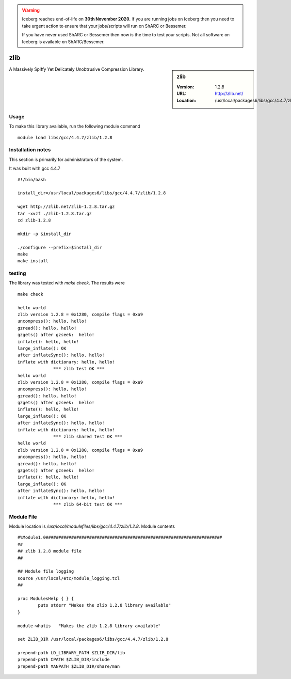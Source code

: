.. Warning:: 
    Iceberg reaches end-of-life on **30th November 2020.**
    If you are running jobs on Iceberg then you need to take urgent action to ensure that your jobs/scripts will run on ShARC or Bessemer. 
 
    If you have never used ShARC or Bessemer then now is the time to test your scripts.
    Not all software on Iceberg is available on ShARC/Bessemer. 

.. _zlib:

zlib
====

.. sidebar:: zlib

   :Version: 1.2.8
   :URL: http://zlib.net/
   :Location: /usr/local/packages6/libs/gcc/4.4.7/zlib/1.2.8

A Massively Spiffy Yet Delicately Unobtrusive Compression Library.

Usage
-----
To make this library available, run the following module command ::

        module load libs/gcc/4.4.7/zlib/1.2.8

Installation notes
------------------
This section is primarily for administrators of the system.

It was built with gcc 4.4.7 ::

  #!/bin/bash

  install_dir=/usr/local/packages6/libs/gcc/4.4.7/zlib/1.2.8

  wget http://zlib.net/zlib-1.2.8.tar.gz
  tar -xvzf ./zlib-1.2.8.tar.gz
  cd zlib-1.2.8

  mkdir -p $install_dir

  ./configure --prefix=$install_dir
  make
  make install


testing
-------
The library was tested with `make check`. The results were ::

  make check

  hello world
  zlib version 1.2.8 = 0x1280, compile flags = 0xa9
  uncompress(): hello, hello!
  gzread(): hello, hello!
  gzgets() after gzseek:  hello!
  inflate(): hello, hello!
  large_inflate(): OK
  after inflateSync(): hello, hello!
  inflate with dictionary: hello, hello!
  		*** zlib test OK ***
  hello world
  zlib version 1.2.8 = 0x1280, compile flags = 0xa9
  uncompress(): hello, hello!
  gzread(): hello, hello!
  gzgets() after gzseek:  hello!
  inflate(): hello, hello!
  large_inflate(): OK
  after inflateSync(): hello, hello!
  inflate with dictionary: hello, hello!
  		*** zlib shared test OK ***
  hello world
  zlib version 1.2.8 = 0x1280, compile flags = 0xa9
  uncompress(): hello, hello!
  gzread(): hello, hello!
  gzgets() after gzseek:  hello!
  inflate(): hello, hello!
  large_inflate(): OK
  after inflateSync(): hello, hello!
  inflate with dictionary: hello, hello!
  		*** zlib 64-bit test OK ***

Module File
-----------
Module location is `/usr/local/modulefiles/libs/gcc/4.4.7/zlib/1.2.8`. Module contents ::

  #%Module1.0#####################################################################
  ##
  ## zlib 1.2.8 module file
  ##

  ## Module file logging
  source /usr/local/etc/module_logging.tcl
  ##

  proc ModulesHelp { } {
          puts stderr "Makes the zlib 1.2.8 library available"
  }

  module-whatis   "Makes the zlib 1.2.8 library available"

  set ZLIB_DIR /usr/local/packages6/libs/gcc/4.4.7/zlib/1.2.8

  prepend-path LD_LIBRARY_PATH $ZLIB_DIR/lib
  prepend-path CPATH $ZLIB_DIR/include
  prepend-path MANPATH $ZLIB_DIR/share/man
